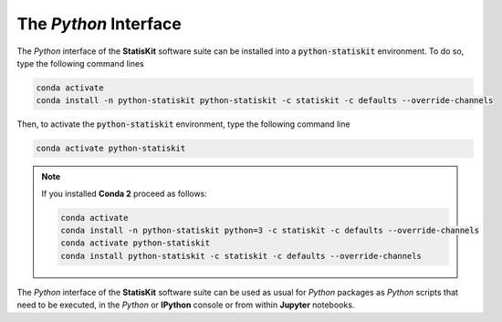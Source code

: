 .. Copyright [2017-2018] UMR MISTEA INRA, UMR LEPSE INRA,                ..
..                       UMR AGAP CIRAD, EPI Virtual Plants Inria        ..
.. Copyright [2015-2016] UMR AGAP CIRAD, EPI Virtual Plants Inria        ..
..                                                                       ..
.. This file is part of the StatisKit project. More information can be   ..
.. found at                                                              ..
..                                                                       ..
..     http://statiskit.rtfd.io                                          ..
..                                                                       ..
.. The Apache Software Foundation (ASF) licenses this file to you under  ..
.. the Apache License, Version 2.0 (the "License"); you may not use this ..
.. file except in compliance with the License. You should have received  ..
.. a copy of the Apache License, Version 2.0 along with this file; see   ..
.. the file LICENSE. If not, you may obtain a copy of the License at     ..
..                                                                       ..
..     http://www.apache.org/licenses/LICENSE-2.0                        ..
..                                                                       ..
.. Unless required by applicable law or agreed to in writing, software   ..
.. distributed under the License is distributed on an "AS IS" BASIS,     ..
.. WITHOUT WARRANTIES OR CONDITIONS OF ANY KIND, either express or       ..
.. mplied. See the License for the specific language governing           ..
.. permissions and limitations under the License.                        ..

The *Python* Interface
======================

The *Python* interface of the **StatisKit** software suite can be installed into a :code:`python-statiskit` environment.
To do so, type the following command lines 

.. code-block:: console

  conda activate
  conda install -n python-statiskit python-statiskit -c statiskit -c defaults --override-channels

Then, to activate the :code:`python-statiskit` environment, type the following command line

.. code-block:: console

  conda activate python-statiskit

.. note::

  If you installed **Conda 2** proceed as follows:

  .. code-block:: console

    conda activate
    conda install -n python-statiskit python=3 -c statiskit -c defaults --override-channels
    conda activate python-statiskit
    conda install python-statiskit -c statiskit -c defaults --override-channels

The *Python* interface of the **StatisKit** software suite can be used as usual for *Python* packages as *Python* scripts that need to be executed, in the *Python* or **IPython** console or from within **Jupyter** notebooks.